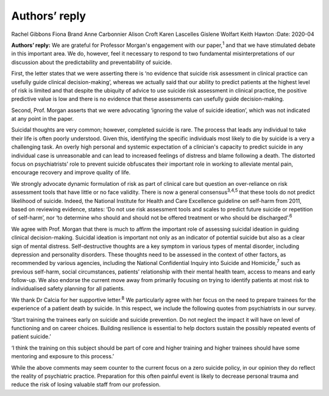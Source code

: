 ==============
Authors’ reply
==============



Rachel Gibbons
Fiona Brand
Anne Carbonnier
Alison Croft
Karen Lascelles
Gislene Wolfart
Keith Hawton
:Date: 2020-04


.. contents::
   :depth: 3
..

**Authors’ reply:** We are grateful for Professor Morgan's engagement
with our paper,\ :sup:`1` and that we have stimulated debate in this
important area. We do, however, feel it necessary to respond to two
fundamental misinterpretations of our discussion about the
predictability and preventability of suicide.

First, the letter states that we were asserting there is ‘no evidence
that suicide risk assessment in clinical practice can usefully guide
clinical decision-making’, whereas we actually said that our ability to
predict patients at the highest level of risk is limited and that
despite the ubiquity of advice to use suicide risk assessment in
clinical practice, the positive predictive value is low and there is no
evidence that these assessments can usefully guide decision-making.

Second, Prof. Morgan asserts that we were advocating ‘ignoring the value
of suicide ideation’, which was not indicated at any point in the paper.

Suicidal thoughts are very common; however, completed suicide is rare.
The process that leads any individual to take their life is often poorly
understood. Given this, identifying the specific individuals most likely
to die by suicide is a very a challenging task. An overly high personal
and systemic expectation of a clinician's capacity to predict suicide in
any individual case is unreasonable and can lead to increased feelings
of distress and blame following a death. The distorted focus on
psychiatrists’ role to prevent suicide obfuscates their important role
in working to alleviate mental pain, encourage recovery and improve
quality of life.

We strongly advocate dynamic formulation of risk as part of clinical
care but question an over-reliance on risk assessment tools that have
little or no face validity. There is now a general
consensus\ :sup:`3,4,5` that these tools do not predict likelihood of
suicide. Indeed, the National Institute for Health and Care Excellence
guideline on self-harm from 2011, based on reviewing evidence, states:
‘Do not use risk assessment tools and scales to predict future suicide
or repetition of self-harm’, nor ‘to determine who should and should not
be offered treatment or who should be discharged’.\ :sup:`6`

We agree with Prof. Morgan that there is much to affirm the important
role of assessing suicidal ideation in guiding clinical decision-making.
Suicidal ideation is important not only as an indicator of potential
suicide but also as a clear sign of mental distress. Self-destructive
thoughts are a key symptom in various types of mental disorder,
including depression and personality disorders. These thoughts need to
be assessed in the context of other factors, as recommended by various
agencies, including the National Confidential Inquiry into Suicide and
Homicide,\ :sup:`7` such as previous self-harm, social circumstances,
patients’ relationship with their mental health team, access to means
and early follow-up. We also endorse the current move away from
primarily focusing on trying to identify patients at most risk to
individualised safety planning for all patients.

We thank Dr Calcia for her supportive letter.\ :sup:`8` We particularly
agree with her focus on the need to prepare trainees for the experience
of a patient death by suicide. In this respect, we include the following
quotes from psychiatrists in our survey.

‘Start training the trainees early on suicide and suicide prevention. Do
not neglect the impact it will have on level of functioning and on
career choices. Building resilience is essential to help doctors sustain
the possibly repeated events of patient suicide.’

‘I think the training on this subject should be part of core and higher
training and higher trainees should have some mentoring and exposure to
this process.’

While the above comments may seem counter to the current focus on a zero
suicide policy, in our opinion they do reflect the reality of
psychiatric practice. Preparation for this often painful event is likely
to decrease personal trauma and reduce the risk of losing valuable staff
from our profession.
